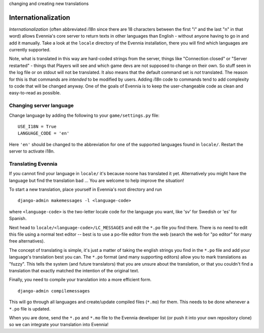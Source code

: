 changing and creating new translations

Internationalization
====================

*Internationalization* (often abbreviated *i18n* since there are 18
characters between the first "i" and the last "n" in that word) allows
Evennia's core server to return texts in other languages than English -
without anyone having to go in and add it manually. Take a look at the
``locale`` directory of the Evennia installation, there you will find
which languages are currently supported.

Note, what is translated in this way are hard-coded strings from the
server, things like "Connection closed" or "Server restarted" - things
that Players will see and which game devs are not supposed to change on
their own. So stuff seen in the log file or on stdout will not be
translated. It also means that the default command set is *not*
translated. The reason for this is that commands are *intended* to be
modified by users. Adding *i18n* code to commands tend to add complexity
to code that will be changed anyway. One of the goals of Evennia is to
keep the user-changeable code as clean and easy-to-read as possible.

Changing server language
------------------------

Change language by adding the following to your ``game/settings.py``
file:

::

    USE_I18N = True
    LANGUAGE_CODE = 'en'

Here ``'en'`` should be changed to the abbreviation for one of the
supported languages found in ``locale/``. Restart the server to activate
i18n.

Translating Evennia
-------------------

If you cannot find your language in ``locale/`` it's because noone has
translated it yet. Alternatively you might have the language but find
the translation bad ... You are welcome to help improve the situation!

To start a new translation, place yourself in Evennia's root directory
and run

::

     django-admin makemessages -l <language-code>

where ``<language-code>`` is the two-letter locale code for the language
you want, like 'sv' for Swedish or 'es' for Spanish.

Next head to ``locale/<language-code>/LC_MESSAGES`` and edit the
``*.po`` file you find there. There is no need to edit this file using a
normal text editor -- best is to use a po-file editor from the web
(search the web for "po editor" for many free alternatives).

The concept of translating is simple, it's just a matter of taking the
english strings you find in the ``*.po`` file and add your language's
translation best you can. The ``*.po`` format (and many supporting
editors) allow you to mark translations as "fuzzy". This tells the
system (and future translators) that you are unsure about the
translation, or that you couldn't find a translation that exactly
matched the intention of the original text.

Finally, you need to compile your translation into a more efficient
form.

::

    django-admin compilemessages

This will go through all languages and create/update compiled files
(``*.mo``) for them. This needs to be done whenever a ``*.po`` file is
updated.

When you are done, send the ``*.po`` and ``*.mo`` file to the Evennia
developer list (or push it into your own repository clone) so we can
integrate your translation into Evennia!
